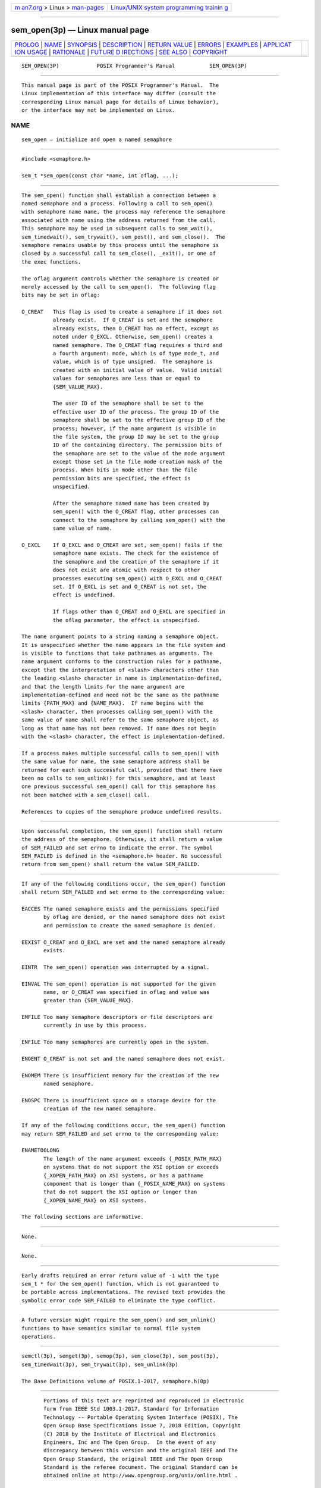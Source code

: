 .. container:: page-top

.. container:: nav-bar

   +----------------------------------+----------------------------------+
   | `m                               | `Linux/UNIX system programming   |
   | an7.org <../../../index.html>`__ | trainin                          |
   | > Linux >                        | g <http://man7.org/training/>`__ |
   | `man-pages <../index.html>`__    |                                  |
   +----------------------------------+----------------------------------+

--------------

sem_open(3p) — Linux manual page
================================

+-----------------------------------+-----------------------------------+
| `PROLOG <#PROLOG>`__ \|           |                                   |
| `NAME <#NAME>`__ \|               |                                   |
| `SYNOPSIS <#SYNOPSIS>`__ \|       |                                   |
| `DESCRIPTION <#DESCRIPTION>`__ \| |                                   |
| `RETURN VALUE <#RETURN_VALUE>`__  |                                   |
| \| `ERRORS <#ERRORS>`__ \|        |                                   |
| `EXAMPLES <#EXAMPLES>`__ \|       |                                   |
| `APPLICAT                         |                                   |
| ION USAGE <#APPLICATION_USAGE>`__ |                                   |
| \| `RATIONALE <#RATIONALE>`__ \|  |                                   |
| `FUTURE D                         |                                   |
| IRECTIONS <#FUTURE_DIRECTIONS>`__ |                                   |
| \| `SEE ALSO <#SEE_ALSO>`__ \|    |                                   |
| `COPYRIGHT <#COPYRIGHT>`__        |                                   |
+-----------------------------------+-----------------------------------+
| .. container:: man-search-box     |                                   |
+-----------------------------------+-----------------------------------+

::

   SEM_OPEN(3P)            POSIX Programmer's Manual           SEM_OPEN(3P)


-----------------------------------------------------

::

          This manual page is part of the POSIX Programmer's Manual.  The
          Linux implementation of this interface may differ (consult the
          corresponding Linux manual page for details of Linux behavior),
          or the interface may not be implemented on Linux.

NAME
-------------------------------------------------

::

          sem_open — initialize and open a named semaphore


---------------------------------------------------------

::

          #include <semaphore.h>

          sem_t *sem_open(const char *name, int oflag, ...);


---------------------------------------------------------------

::

          The sem_open() function shall establish a connection between a
          named semaphore and a process. Following a call to sem_open()
          with semaphore name name, the process may reference the semaphore
          associated with name using the address returned from the call.
          This semaphore may be used in subsequent calls to sem_wait(),
          sem_timedwait(), sem_trywait(), sem_post(), and sem_close().  The
          semaphore remains usable by this process until the semaphore is
          closed by a successful call to sem_close(), _exit(), or one of
          the exec functions.

          The oflag argument controls whether the semaphore is created or
          merely accessed by the call to sem_open().  The following flag
          bits may be set in oflag:

          O_CREAT   This flag is used to create a semaphore if it does not
                    already exist.  If O_CREAT is set and the semaphore
                    already exists, then O_CREAT has no effect, except as
                    noted under O_EXCL. Otherwise, sem_open() creates a
                    named semaphore. The O_CREAT flag requires a third and
                    a fourth argument: mode, which is of type mode_t, and
                    value, which is of type unsigned.  The semaphore is
                    created with an initial value of value.  Valid initial
                    values for semaphores are less than or equal to
                    {SEM_VALUE_MAX}.

                    The user ID of the semaphore shall be set to the
                    effective user ID of the process. The group ID of the
                    semaphore shall be set to the effective group ID of the
                    process; however, if the name argument is visible in
                    the file system, the group ID may be set to the group
                    ID of the containing directory. The permission bits of
                    the semaphore are set to the value of the mode argument
                    except those set in the file mode creation mask of the
                    process. When bits in mode other than the file
                    permission bits are specified, the effect is
                    unspecified.

                    After the semaphore named name has been created by
                    sem_open() with the O_CREAT flag, other processes can
                    connect to the semaphore by calling sem_open() with the
                    same value of name.

          O_EXCL    If O_EXCL and O_CREAT are set, sem_open() fails if the
                    semaphore name exists. The check for the existence of
                    the semaphore and the creation of the semaphore if it
                    does not exist are atomic with respect to other
                    processes executing sem_open() with O_EXCL and O_CREAT
                    set. If O_EXCL is set and O_CREAT is not set, the
                    effect is undefined.

                    If flags other than O_CREAT and O_EXCL are specified in
                    the oflag parameter, the effect is unspecified.

          The name argument points to a string naming a semaphore object.
          It is unspecified whether the name appears in the file system and
          is visible to functions that take pathnames as arguments. The
          name argument conforms to the construction rules for a pathname,
          except that the interpretation of <slash> characters other than
          the leading <slash> character in name is implementation-defined,
          and that the length limits for the name argument are
          implementation-defined and need not be the same as the pathname
          limits {PATH_MAX} and {NAME_MAX}.  If name begins with the
          <slash> character, then processes calling sem_open() with the
          same value of name shall refer to the same semaphore object, as
          long as that name has not been removed. If name does not begin
          with the <slash> character, the effect is implementation-defined.

          If a process makes multiple successful calls to sem_open() with
          the same value for name, the same semaphore address shall be
          returned for each such successful call, provided that there have
          been no calls to sem_unlink() for this semaphore, and at least
          one previous successful sem_open() call for this semaphore has
          not been matched with a sem_close() call.

          References to copies of the semaphore produce undefined results.


-----------------------------------------------------------------

::

          Upon successful completion, the sem_open() function shall return
          the address of the semaphore. Otherwise, it shall return a value
          of SEM_FAILED and set errno to indicate the error. The symbol
          SEM_FAILED is defined in the <semaphore.h> header. No successful
          return from sem_open() shall return the value SEM_FAILED.


-----------------------------------------------------

::

          If any of the following conditions occur, the sem_open() function
          shall return SEM_FAILED and set errno to the corresponding value:

          EACCES The named semaphore exists and the permissions specified
                 by oflag are denied, or the named semaphore does not exist
                 and permission to create the named semaphore is denied.

          EEXIST O_CREAT and O_EXCL are set and the named semaphore already
                 exists.

          EINTR  The sem_open() operation was interrupted by a signal.

          EINVAL The sem_open() operation is not supported for the given
                 name, or O_CREAT was specified in oflag and value was
                 greater than {SEM_VALUE_MAX}.

          EMFILE Too many semaphore descriptors or file descriptors are
                 currently in use by this process.

          ENFILE Too many semaphores are currently open in the system.

          ENOENT O_CREAT is not set and the named semaphore does not exist.

          ENOMEM There is insufficient memory for the creation of the new
                 named semaphore.

          ENOSPC There is insufficient space on a storage device for the
                 creation of the new named semaphore.

          If any of the following conditions occur, the sem_open() function
          may return SEM_FAILED and set errno to the corresponding value:

          ENAMETOOLONG
                 The length of the name argument exceeds {_POSIX_PATH_MAX}
                 on systems that do not support the XSI option or exceeds
                 {_XOPEN_PATH_MAX} on XSI systems, or has a pathname
                 component that is longer than {_POSIX_NAME_MAX} on systems
                 that do not support the XSI option or longer than
                 {_XOPEN_NAME_MAX} on XSI systems.

          The following sections are informative.


---------------------------------------------------------

::

          None.


---------------------------------------------------------------------------

::

          None.


-----------------------------------------------------------

::

          Early drafts required an error return value of -1 with the type
          sem_t * for the sem_open() function, which is not guaranteed to
          be portable across implementations. The revised text provides the
          symbolic error code SEM_FAILED to eliminate the type conflict.


---------------------------------------------------------------------------

::

          A future version might require the sem_open() and sem_unlink()
          functions to have semantics similar to normal file system
          operations.


---------------------------------------------------------

::

          semctl(3p), semget(3p), semop(3p), sem_close(3p), sem_post(3p),
          sem_timedwait(3p), sem_trywait(3p), sem_unlink(3p)

          The Base Definitions volume of POSIX.1‐2017, semaphore.h(0p)


-----------------------------------------------------------

::

          Portions of this text are reprinted and reproduced in electronic
          form from IEEE Std 1003.1-2017, Standard for Information
          Technology -- Portable Operating System Interface (POSIX), The
          Open Group Base Specifications Issue 7, 2018 Edition, Copyright
          (C) 2018 by the Institute of Electrical and Electronics
          Engineers, Inc and The Open Group.  In the event of any
          discrepancy between this version and the original IEEE and The
          Open Group Standard, the original IEEE and The Open Group
          Standard is the referee document. The original Standard can be
          obtained online at http://www.opengroup.org/unix/online.html .

          Any typographical or formatting errors that appear in this page
          are most likely to have been introduced during the conversion of
          the source files to man page format. To report such errors, see
          https://www.kernel.org/doc/man-pages/reporting_bugs.html .

   IEEE/The Open Group               2017                      SEM_OPEN(3P)

--------------

Pages that refer to this page:
`semaphore.h(0p) <../man0/semaphore.h.0p.html>`__, 
`sem_close(3p) <../man3/sem_close.3p.html>`__, 
`semctl(3p) <../man3/semctl.3p.html>`__, 
`sem_destroy(3p) <../man3/sem_destroy.3p.html>`__, 
`semget(3p) <../man3/semget.3p.html>`__, 
`semop(3p) <../man3/semop.3p.html>`__, 
`sem_unlink(3p) <../man3/sem_unlink.3p.html>`__, 
`sigaction(3p) <../man3/sigaction.3p.html>`__, 
`umask(3p) <../man3/umask.3p.html>`__

--------------

--------------

.. container:: footer

   +-----------------------+-----------------------+-----------------------+
   | HTML rendering        |                       | |Cover of TLPI|       |
   | created 2021-08-27 by |                       |                       |
   | `Michael              |                       |                       |
   | Ker                   |                       |                       |
   | risk <https://man7.or |                       |                       |
   | g/mtk/index.html>`__, |                       |                       |
   | author of `The Linux  |                       |                       |
   | Programming           |                       |                       |
   | Interface <https:     |                       |                       |
   | //man7.org/tlpi/>`__, |                       |                       |
   | maintainer of the     |                       |                       |
   | `Linux man-pages      |                       |                       |
   | project <             |                       |                       |
   | https://www.kernel.or |                       |                       |
   | g/doc/man-pages/>`__. |                       |                       |
   |                       |                       |                       |
   | For details of        |                       |                       |
   | in-depth **Linux/UNIX |                       |                       |
   | system programming    |                       |                       |
   | training courses**    |                       |                       |
   | that I teach, look    |                       |                       |
   | `here <https://ma     |                       |                       |
   | n7.org/training/>`__. |                       |                       |
   |                       |                       |                       |
   | Hosting by `jambit    |                       |                       |
   | GmbH                  |                       |                       |
   | <https://www.jambit.c |                       |                       |
   | om/index_en.html>`__. |                       |                       |
   +-----------------------+-----------------------+-----------------------+

--------------

.. container:: statcounter

   |Web Analytics Made Easy - StatCounter|

.. |Cover of TLPI| image:: https://man7.org/tlpi/cover/TLPI-front-cover-vsmall.png
   :target: https://man7.org/tlpi/
.. |Web Analytics Made Easy - StatCounter| image:: https://c.statcounter.com/7422636/0/9b6714ff/1/
   :class: statcounter
   :target: https://statcounter.com/
